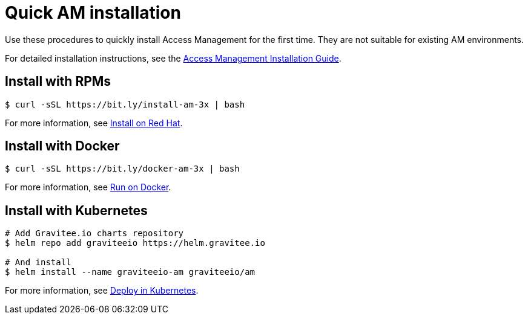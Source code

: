 [[gravitee-installation-guide-quickstart]]
= Quick AM installation
:page-description: Gravitee.io Access Management - Installation - Quickstart
:page-keywords: Gravitee.io, API Platform, API Management, API Gateway, oauth2, openid, documentation, manual, guide, reference, api

Use these procedures to quickly install Access Management for the first time. They are not suitable for existing AM environments.

For detailed installation instructions, see the link:/Guides/am/current/installation-guide/introduction.html[Access Management Installation Guide^].

== Install with RPMs

[source,shell]
....
$ curl -sSL https://bit.ly/install-am-3x | bash
....

For more information, see link:/Guides/AM/current/installation-guide/red-hat/stack.html[Install on Red Hat^].

== Install with Docker

[source,shell]
....
$ curl -sSL https://bit.ly/docker-am-3x | bash
....

For more information, see link:/Guides/AM/current/installation-guide/docker/compose.html[Run on Docker^].

== Install with Kubernetes

[source,shell]
....
# Add Gravitee.io charts repository
$ helm repo add graviteeio https://helm.gravitee.io

# And install
$ helm install --name graviteeio-am graviteeio/am
....

For more information, see link:/Guides/AM/current/installation-guide/kubernetes.html[Deploy in Kubernetes^].

